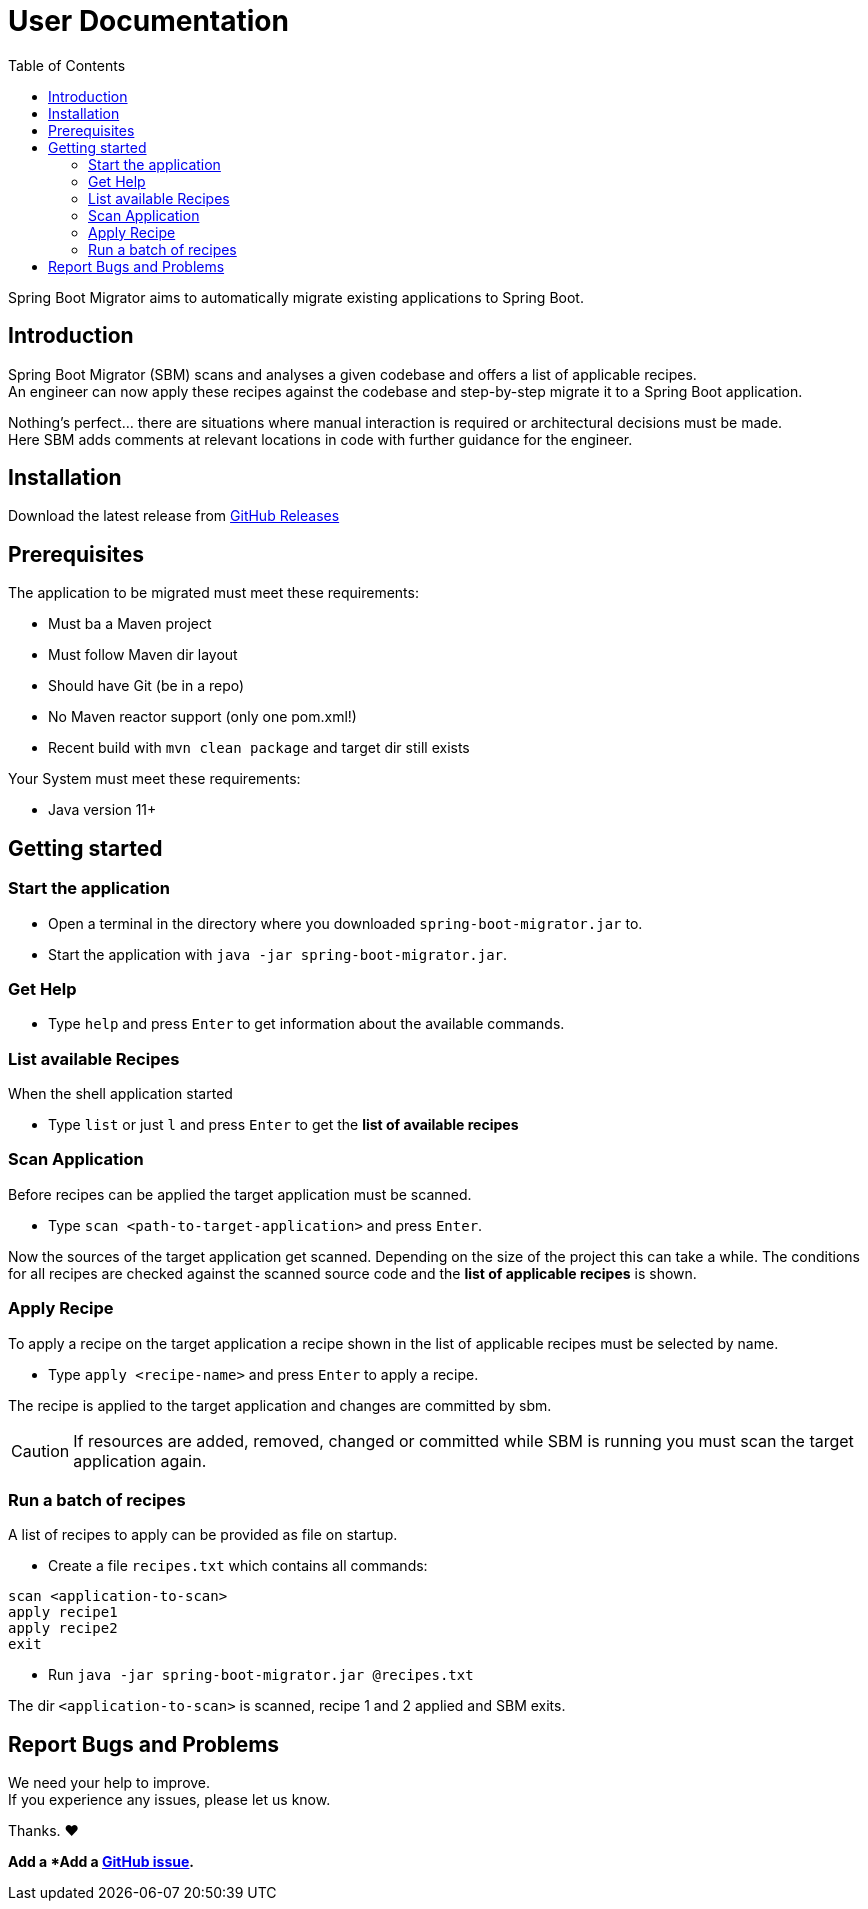 = User Documentation
:toc: left

Spring Boot Migrator aims to automatically migrate existing applications to Spring Boot.

== Introduction

Spring Boot Migrator (SBM) scans and analyses a given codebase and offers a list of applicable recipes. +
An engineer can now apply these recipes against the codebase and step-by-step migrate it to a Spring Boot application. +
// See <<available-recipes, Available Recipes>> TODO

Nothing's perfect... there are situations where manual interaction is required or architectural decisions must be made. +
Here SBM adds comments at relevant locations in code with further guidance for the engineer. +
// See <<search-and-comment, Search and Comment>> TODO


== Installation
Download the latest release from https://github.com/spring-projects-experimental/spring-boot-migrator/releases[GitHub Releases]


== Prerequisites
The application to be migrated must meet these requirements:

* Must ba a Maven project
* Must follow Maven dir layout
* Should have Git (be in a repo)
* No Maven reactor support (only one pom.xml!)
* Recent build with `mvn clean package` and target dir still exists

Your System must meet these requirements:

* Java version 11+


== Getting started

=== Start the application
* Open a terminal in the directory where you downloaded `spring-boot-migrator.jar` to.
* Start the application with `java -jar spring-boot-migrator.jar`.

=== Get Help
* Type `help` and press `Enter` to get information about the available commands.

=== List available Recipes
When the shell application started

* Type `list` or just `l` and press `Enter` to get the *list of available recipes*

=== Scan Application
Before recipes can be applied the target application must be scanned.

* Type `scan <path-to-target-application>` and press `Enter`.

Now the sources of the target application get scanned.
Depending on the size of the project this can take a while.
The conditions for all recipes are checked against the scanned source code and the *list of applicable recipes* is shown.

=== Apply Recipe
To apply a recipe on the target application a recipe shown in the list of applicable recipes must be selected by name.

* Type `apply <recipe-name>` and press `Enter` to apply a recipe.

The recipe is applied to the target application and changes are committed by sbm.

CAUTION: If resources are added, removed, changed or committed while SBM is running you must scan the target application again.

=== Run a batch of recipes
A list of recipes to apply can be provided as file on startup.

* Create a file `recipes.txt` which contains all commands: +
----
scan <application-to-scan>
apply recipe1
apply recipe2
exit
----
* Run `java -jar spring-boot-migrator.jar @recipes.txt`

The dir `<application-to-scan>` is scanned, recipe 1 and 2 applied and SBM exits.


== Report Bugs and Problems

We need your help to improve. +
If you experience any issues, please let us know.

Thanks. ❤️

*Add a *Add a https://github.com/spring-projects-experimental/spring-boot-migrator/issues/new?template=bug_report.md[GitHub issue].*


